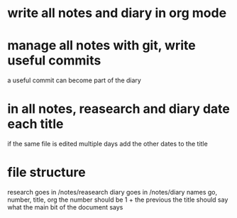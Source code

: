 * write all notes and diary in org mode
* manage all notes with git, write useful commits
  a useful commit can become part of the diary
* in all notes, reasearch and diary date each title
  if the same file is edited multiple days add the other dates to the title
* file structure
  research goes in /notes/reasearch
  diary goes in /notes/diary
  names go, number, title, org
  the number should be 1 + the previous 
  the title should say what the main bit of the document says
